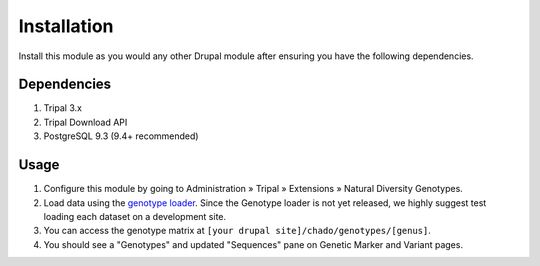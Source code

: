 
Installation
============

Install this module as you would any other Drupal module after ensuring you have the following dependencies.

Dependencies
------------

1. Tripal 3.x
2. Tripal Download API
3. PostgreSQL 9.3 (9.4+ recommended)

Usage
------

1. Configure this module by going to Administration » Tripal » Extensions » Natural Diversity Genotypes.
2. Load data using the `genotype loader <https://github.com/UofS-Pulse-Binfo/genotypes_loader>`_. Since the Genotype loader is not yet released, we highly suggest test loading each dataset on a development site.
3. You can access the genotype matrix at ``[your drupal site]/chado/genotypes/[genus]``.
4. You should see a "Genotypes" and updated "Sequences" pane on Genetic Marker and Variant pages.